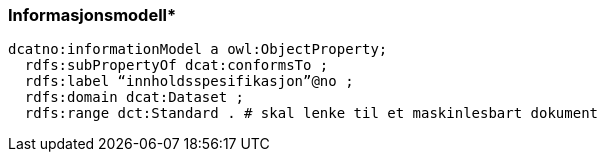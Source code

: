 
=== Informasjonsmodell*

// ikke del av dcat-ap-no v1.1
----
dcatno:informationModel a owl:ObjectProperty;
  rdfs:subPropertyOf dcat:conformsTo ;
  rdfs:label “innholdsspesifikasjon”@no ;
  rdfs:domain dcat:Dataset ;
  rdfs:range dct:Standard . # skal lenke til et maskinlesbart dokument
----
